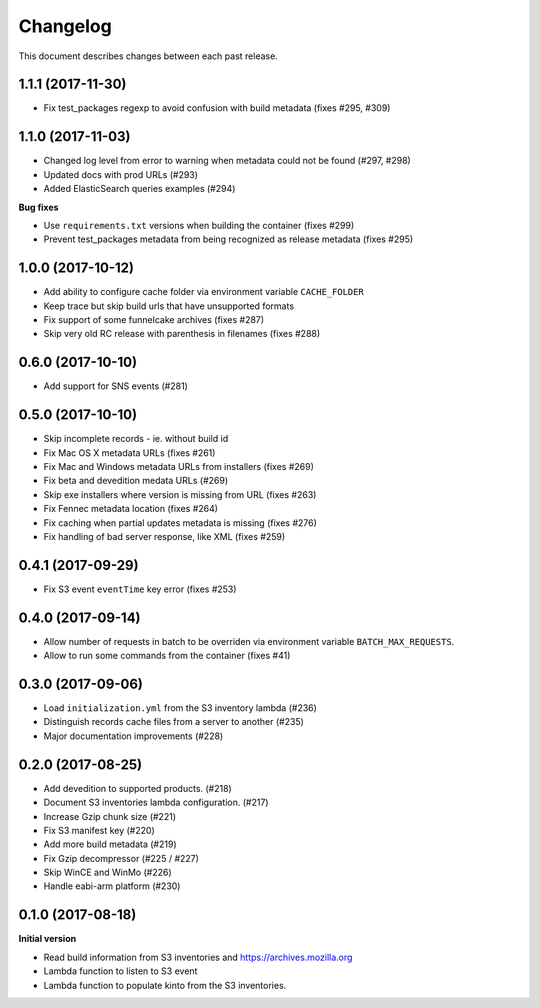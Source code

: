 Changelog
=========

This document describes changes between each past release.

1.1.1 (2017-11-30)
------------------

- Fix test_packages regexp to avoid confusion with build metadata (fixes #295, #309)

1.1.0 (2017-11-03)
------------------

- Changed log level from error to warning when metadata could not be found (#297, #298)
- Updated docs with prod URLs (#293)
- Added ElasticSearch queries examples (#294)

**Bug fixes**

- Use ``requirements.txt`` versions when building the container (fixes #299)
- Prevent test_packages metadata from being recognized as release metadata (fixes #295)


1.0.0 (2017-10-12)
------------------

- Add ability to configure cache folder via environment variable ``CACHE_FOLDER``
- Keep trace but skip build urls that have unsupported formats
- Fix support of some funnelcake archives (fixes #287)
- Skip very old RC release with parenthesis in filenames (fixes #288)


0.6.0 (2017-10-10)
------------------

- Add support for SNS events (#281)


0.5.0 (2017-10-10)
------------------

- Skip incomplete records ­- ie. without build id
- Fix Mac OS X metadata URLs (fixes #261)
- Fix Mac and Windows metadata URLs from installers (fixes #269)
- Fix beta and devedition medata URLs (#269)
- Skip exe installers where version is missing from URL (fixes #263)
- Fix Fennec metadata location (fixes #264)
- Fix caching when partial updates metadata is missing (fixes #276)
- Fix handling of bad server response, like XML (fixes #259)


0.4.1 (2017-09-29)
------------------

- Fix S3 event ``eventTime`` key error (fixes #253)


0.4.0 (2017-09-14)
------------------

- Allow number of requests in batch to be overriden via environment variable ``BATCH_MAX_REQUESTS``.
- Allow to run some commands from the container (fixes #41)

0.3.0 (2017-09-06)
------------------

- Load ``initialization.yml`` from the S3 inventory lambda (#236)
- Distinguish records cache files from a server to another (#235)
- Major documentation improvements (#228)

0.2.0 (2017-08-25)
------------------

- Add devedition to supported products. (#218)
- Document S3 inventories lambda configuration. (#217)
- Increase Gzip chunk size (#221)
- Fix S3 manifest key (#220)
- Add more build metadata (#219)
- Fix Gzip decompressor (#225 / #227)
- Skip WinCE and WinMo (#226)
- Handle eabi-arm platform (#230)


0.1.0 (2017-08-18)
------------------

**Initial version**

- Read build information from S3 inventories and https://archives.mozilla.org
- Lambda function to listen to S3 event
- Lambda function to populate kinto from the S3 inventories.
